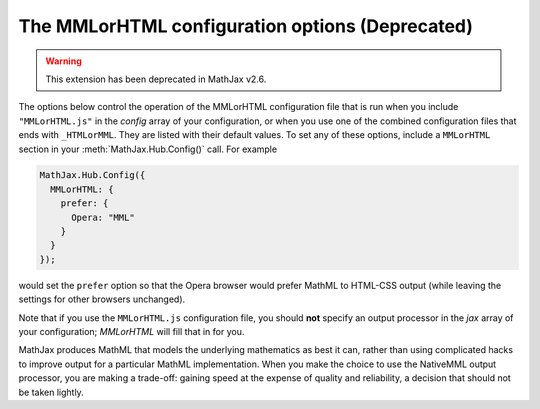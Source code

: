 .. _configure-MMLorHTML:

************************************************
The MMLorHTML configuration options (Deprecated)
************************************************

.. warning::

  This extension has been deprecated in MathJax v2.6.

The options below control the operation of the MMLorHTML configuration
file that is run when you include ``"MMLorHTML.js"`` in the `config`
array of your configuration, or when you use one of the combined
configuration files that ends with ``_HTMLorMML``.  They are listed
with their default values.  To set any of these options, include a
``MMLorHTML`` section in your :meth:`MathJax.Hub.Config()` call.  For
example

.. code-block:: javascript

    MathJax.Hub.Config({
      MMLorHTML: {
        prefer: {
	  Opera: "MML"
	}
      }
    });

would set the ``prefer`` option so that the Opera browser would prefer
MathML to HTML-CSS output (while leaving the settings for other
browsers unchanged).

Note that if you use the ``MMLorHTML.js`` configuration file, you should
**not** specify an output processor in the `jax` array of your
configuration; `MMLorHTML` will fill that in for you.

.. describe:: prefer: {
                MSIE: "MML",
	        Firefox: "HTML",
	        Safari: "HTML",
	        Chrome: "HTML",
	        Opera: "HTML",
	        other: "HTML"
	      }

   This lets you set the preferred renderer on a browser-by-browser
   basis.  You set the browser to either ``"MML"`` or ``"HTML"``
   depending on whether you want to use the `NativeMML` or `HTML-CSS`
   output processor.  Note that although Opera and Safari do process some MathML
   natively, their support is not sufficient to handle the more
   complicated output generated by MathJax, so their settings are
   ``"HTML"`` by default.  Although Firefox does support a large
   subset of MathJax, it does not implement all the features needed by
   MathJax, and so it is also set to ``"HTML"`` by default (this is
   new in v2.0).

   Note that users can still use the MathJax contextual menu to select
   a different renderer after the default one has been chosen by
   ``MMLorHTML.js``.

MathJax produces MathML that models the underlying mathematics as best
it can, rather than using complicated hacks to improve output for a
particular MathML implementation.  When you make the choice to use the
NativeMML output processor, you are making a trade-off: gaining speed
at the expense of quality and reliability, a decision that should not
be taken lightly.
